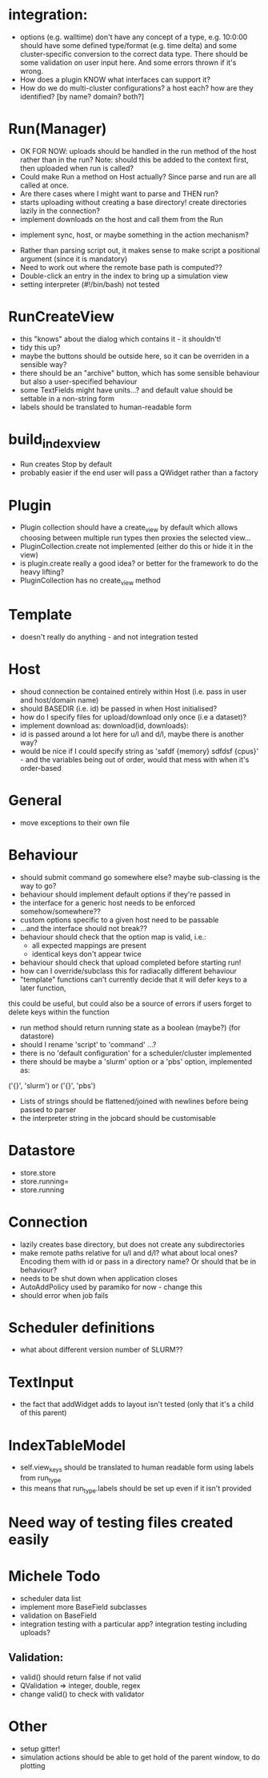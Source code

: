 * integration:
- options (e.g. walltime) don't have any concept of a type, e.g. 10:0:00 should have some defined type/format (e.g. time delta) and some cluster-specific conversion to the correct data type. There should be some validation on user input here. And some errors thrown if it's wrong.
- How does a plugin KNOW what interfaces can support it?
- How do we do multi-cluster configurations? a host each? how are they identified? [by name? domain? both?]
* Run(Manager)
- OK FOR NOW: uploads should be handled in the run method of the host rather than in the run? Note: should this be added to the context first, then uploaded when run is called?
- Could make Run a method on Host actually? Since parse and run are all called at once.
- Are there cases where I might want to parse and THEN run?
- starts uploading without creating a base directory! create directories lazily in the connection?
- implement downloads on the host and call them from the Run
#       self.host.queue_downloads(self.runid, self.downloads)
- implement sync, host, or maybe something in the action mechanism?
#       self.host.sync(self.runid, self.downloads)
- Rather than parsing script out, it makes sense to make script a positional argument (since it is mandatory)
- Need to work out where the remote base path is computed??
- Double-click an entry in the index to bring up a simulation view
- setting interpreter (#!/bin/bash) not tested
* RunCreateView
- this "knows" about the dialog which contains it - it shouldn't!
- tidy this up?
- maybe the buttons should be outside here, so it can be overriden in a sensible way?
- there should be an "archive" button, which has some sensible behaviour but also a user-specified behaviour
- some TextFields might have units...? and default value should be settable in a non-string form
- labels should be translated to human-readable form
* build_index_view
- Run creates Stop by default
- probably easier if the end user will pass a QWidget rather than a factory
* Plugin
- Plugin collection should have a create_view by default which allows choosing between multiple run types then proxies the selected view...
- PluginCollection.create not implemented (either do this or hide it in the view)
- is plugin.create really a good idea? or better for the framework to do the heavy lifting?
- PluginCollection has no create_view method
* Template
- doesn't really do anything - and not integration tested
* Host
- shoud connection be contained entirely within Host (i.e. pass in user and host/domain name)
- should BASEDIR (i.e. id) be passed in when Host initialised?
- how do I specify files for upload/download only once (i.e a dataset)?
- implement download as: download(id, downloads):
- id is passed around a lot here for u/l and d/l, maybe there is another way?
- would be nice if I could specify string as 'safdf {memory} sdfdsf {cpus}' -
  and the variables being out of order, would that mess with when it's
  order-based
* General
- move exceptions to their own file
* Behaviour
- should submit command go somewhere else? maybe sub-classing is the way to go?
- behaviour should implement default options if they're passed in
- the interface for a generic host needs to be enforced somehow/somewhere??
- custom options specific to a given host need to be passable
- ...and the interface should not break??
- behaviour should check that the option map is valid, i.e.:
  - all expected mappings are present
  - identical keys don't appear twice
- behaviour should check that upload completed before starting run!
- how can I override/subclass this for radiacally different behaviour
- "template" functions can't currently decide that it will defer keys to a later function,
this could be useful, but could also be a source of errors if users forget to
delete keys within the function
- run method should return running state as a boolean (maybe?) (for datastore)
- should I rename 'script' to 'command' ...?
- there is no 'default configuration' for a scheduler/cluster implemented
- there should be maybe a 'slurm' option or a 'pbs' option, implemented as:
('{}', 'slurm')
or
('{}', 'pbs')
- Lists of strings should be flattened/joined with newlines before being passed to parser
- the interpreter string in the jobcard should be customisable
* Datastore
- store.store
- store.running=
- store.running
* Connection
- lazily creates base directory, but does not create any subdirectories
- make remote paths relative for u/l and d/l? what about local ones? Encoding them with id or pass in a directory name? Or should that be in behaviour?
- needs to be shut down when application closes
- AutoAddPolicy used by paramiko for now - change this
- should error when job fails
* Scheduler definitions
- what about different version number of SLURM??
* TextInput
- the fact that addWidget adds to layout isn't tested (only that it's a child of this parent)

* IndexTableModel
- self.view_keys should be translated to human readable form using labels from run_type
- this means that run_type.labels should be set up even if it isn't provided
* Need way of testing files created easily
* Michele Todo
- scheduler data list
- implement more BaseField subclasses
- validation on BaseField 
- integration testing with a particular app? integration testing including uploads?
** Validation: 
- valid() should return false if not valid
- QValidation => integer, double, regex
- change valid() to check with validator
* Other
- setup gitter!
- simulation actions should be able to get hold of the parent window, to do plotting
